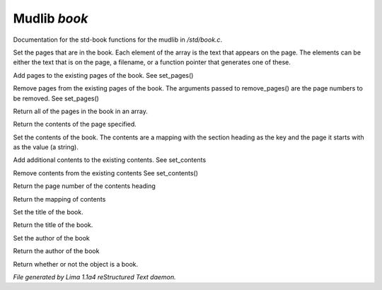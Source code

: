 Mudlib *book*
**************

Documentation for the std-book functions for the mudlib in */std/book.c*.

.. c:function:: void set_pages(mixed *page_data...)

Set the pages that are in the book.  Each element of the array is the text
that appears on the page.  The elements can be either the text that is on the
page, a filename, or a function pointer that generates one of these.


.. c:function:: void add_pages(string *page_data...)

Add pages to the existing pages of the book.
See set_pages()


.. c:function:: void remove_pages(mixed *pagenum...)

Remove pages from the existing pages of the book.
The arguments passed to remove_pages() are the page numbers to be removed.
See set_pages()


.. c:function:: string *list_pages()

Return all of the pages in the book in an array.


.. c:function:: string query_page(int pagenum)

Return the contents of the page specified.


.. c:function:: void set_contents(mapping new_contents)

Set the contents of the book.  The contents are a mapping with the section
heading as the key and the page it starts with as the value (a string).


.. c:function:: void add_contents(mapping additions)

Add additional contents to the existing contents.
See set_contents


.. c:function:: void remove_contents(string *headings...)

Remove contents from the existing contents
See set_contents()


.. c:function:: string query_content_page(string heading)

Return the page number of the contents heading


.. c:function:: mapping list_contents()

Return the mapping of contents


.. c:function:: void set_title(string new_title)

Set the title of the book.


.. c:function:: string query_title()

Return the title of the book.


.. c:function:: void set_author(string who)

Set the author of the book


.. c:function:: string query_author()

Return the author of the book


.. c:function:: int is_book()

Return whether or not the object is a book.



*File generated by Lima 1.1a4 reStructured Text daemon.*
